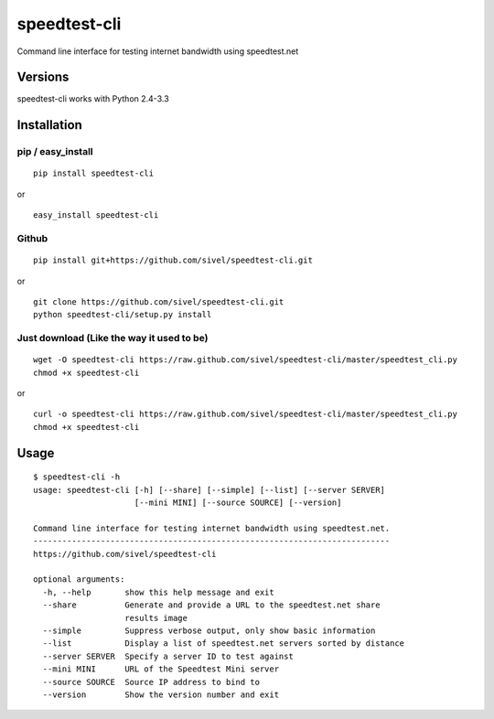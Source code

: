 speedtest-cli
=============

Command line interface for testing internet bandwidth using
speedtest.net

.. image:: https://pypip.in/v/speedtest-cli/badge.png
        :target: https://crate.io/packages/speedtest-cli
.. image:: https://pypip.in/d/speedtest-cli/badge.png
        :target: https://crate.io/packages/speedtest-cli

Versions
--------

speedtest-cli works with Python 2.4-3.3

Installation
------------

pip / easy\_install
~~~~~~~~~~~~~~~~~~~

::

    pip install speedtest-cli

or

::

    easy_install speedtest-cli

Github
~~~~~~

::

    pip install git+https://github.com/sivel/speedtest-cli.git

or

::

    git clone https://github.com/sivel/speedtest-cli.git
    python speedtest-cli/setup.py install

Just download (Like the way it used to be)
~~~~~~~~~~~~~~~~~~~~~~~~~~~~~~~~~~~~~~~~~~

::

    wget -O speedtest-cli https://raw.github.com/sivel/speedtest-cli/master/speedtest_cli.py
    chmod +x speedtest-cli

or

::

    curl -o speedtest-cli https://raw.github.com/sivel/speedtest-cli/master/speedtest_cli.py
    chmod +x speedtest-cli

Usage
-----

::

    $ speedtest-cli -h
    usage: speedtest-cli [-h] [--share] [--simple] [--list] [--server SERVER]
                         [--mini MINI] [--source SOURCE] [--version]

    Command line interface for testing internet bandwidth using speedtest.net.
    --------------------------------------------------------------------------
    https://github.com/sivel/speedtest-cli

    optional arguments:
      -h, --help       show this help message and exit
      --share          Generate and provide a URL to the speedtest.net share
                       results image
      --simple         Suppress verbose output, only show basic information
      --list           Display a list of speedtest.net servers sorted by distance
      --server SERVER  Specify a server ID to test against
      --mini MINI      URL of the Speedtest Mini server
      --source SOURCE  Source IP address to bind to
      --version        Show the version number and exit

